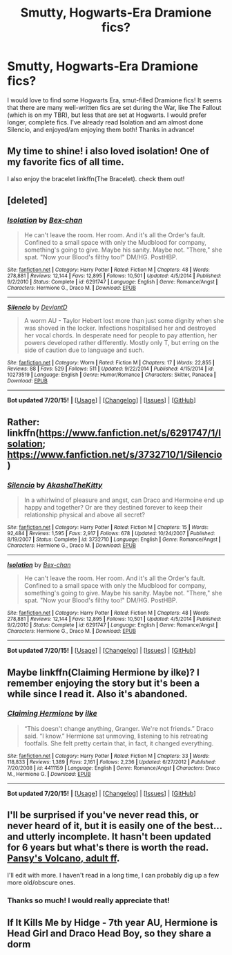 #+TITLE: Smutty, Hogwarts-Era Dramione fics?

* Smutty, Hogwarts-Era Dramione fics?
:PROPERTIES:
:Author: confusedetc
:Score: 5
:DateUnix: 1437778213.0
:DateShort: 2015-Jul-25
:FlairText: Request
:END:
I would love to find some Hogwarts Era, smut-filled Dramione fics! It seems that there are many well-written fics are set during the War, like The Fallout (which is on my TBR), but less that are set at Hogwarts. I would prefer longer, complete fics. I've already read Isolation and am almost done Silencio, and enjoyed/am enjoying them both! Thanks in advance!


** My time to shine! i also loved isolation! One of my favorite fics of all time.

I also enjoy the bracelet linkffn(The Bracelet). check them out!
:PROPERTIES:
:Author: Frozen__waffles
:Score: 2
:DateUnix: 1437806366.0
:DateShort: 2015-Jul-25
:END:


** [deleted]
:PROPERTIES:
:Score: 1
:DateUnix: 1437782554.0
:DateShort: 2015-Jul-25
:END:

*** [[http://www.fanfiction.net/s/6291747/1/][*/Isolation/*]] by [[https://www.fanfiction.net/u/491287/Bex-chan][/Bex-chan/]]

#+begin_quote
  He can't leave the room. Her room. And it's all the Order's fault. Confined to a small space with only the Mudblood for company, something's going to give. Maybe his sanity. Maybe not. "There," she spat. "Now your Blood's filthy too!" DM/HG. PostHBP.
#+end_quote

^{/Site/: [[http://www.fanfiction.net/][fanfiction.net]] *|* /Category/: Harry Potter *|* /Rated/: Fiction M *|* /Chapters/: 48 *|* /Words/: 278,881 *|* /Reviews/: 12,144 *|* /Favs/: 12,895 *|* /Follows/: 10,501 *|* /Updated/: 4/5/2014 *|* /Published/: 9/2/2010 *|* /Status/: Complete *|* /id/: 6291747 *|* /Language/: English *|* /Genre/: Romance/Angst *|* /Characters/: Hermione G., Draco M. *|* /Download/: [[http://ficsave.com/?story_url=https://www.fanfiction.net/s/6291747/1/Isolation&format=epub&auto_download=yes][EPUB]]}

--------------

[[http://www.fanfiction.net/s/10273519/1/][*/Silencio/*]] by [[https://www.fanfiction.net/u/5663869/DeviantD][/DeviantD/]]

#+begin_quote
  A worm AU - Taylor Hebert lost more than just some dignity when she was shoved in the locker. Infections hospitalised her and destroyed her vocal chords. In desperate need for people to pay attention, her powers developed rather differently. Mostly only T, but erring on the side of caution due to language and such.
#+end_quote

^{/Site/: [[http://www.fanfiction.net/][fanfiction.net]] *|* /Category/: Worm *|* /Rated/: Fiction M *|* /Chapters/: 17 *|* /Words/: 22,855 *|* /Reviews/: 88 *|* /Favs/: 529 *|* /Follows/: 511 *|* /Updated/: 9/22/2014 *|* /Published/: 4/15/2014 *|* /id/: 10273519 *|* /Language/: English *|* /Genre/: Humor/Romance *|* /Characters/: Skitter, Panacea *|* /Download/: [[http://ficsave.com/?story_url=https://www.fanfiction.net/s/10273519/1/Silencio&format=epub&auto_download=yes][EPUB]]}

--------------

*Bot updated 7/20/15!* *|* [[[https://github.com/tusing/reddit-ffn-bot/wiki/Usage][Usage]]] | [[[https://github.com/tusing/reddit-ffn-bot/wiki/Changelog][Changelog]]] | [[[https://github.com/tusing/reddit-ffn-bot/issues/][Issues]]] | [[[https://github.com/tusing/reddit-ffn-bot/][GitHub]]]
:PROPERTIES:
:Author: FanfictionBot
:Score: 2
:DateUnix: 1437782635.0
:DateShort: 2015-Jul-25
:END:


** Rather: linkffn([[https://www.fanfiction.net/s/6291747/1/Isolation]]; [[https://www.fanfiction.net/s/3732710/1/Silencio]])
:PROPERTIES:
:Score: 1
:DateUnix: 1437782619.0
:DateShort: 2015-Jul-25
:END:

*** [[http://www.fanfiction.net/s/3732710/1/][*/Silencio/*]] by [[https://www.fanfiction.net/u/1353450/AkashaTheKitty][/AkashaTheKitty/]]

#+begin_quote
  In a whirlwind of pleasure and angst, can Draco and Hermoine end up happy and together? Or are they destined forever to keep their relationship physical and above all secret?
#+end_quote

^{/Site/: [[http://www.fanfiction.net/][fanfiction.net]] *|* /Category/: Harry Potter *|* /Rated/: Fiction M *|* /Chapters/: 15 *|* /Words/: 92,484 *|* /Reviews/: 1,595 *|* /Favs/: 2,917 *|* /Follows/: 678 *|* /Updated/: 10/24/2007 *|* /Published/: 8/19/2007 *|* /Status/: Complete *|* /id/: 3732710 *|* /Language/: English *|* /Genre/: Romance/Angst *|* /Characters/: Hermione G., Draco M. *|* /Download/: [[http://ficsave.com/?story_url=https://www.fanfiction.net/s/3732710/1/Silencio&format=epub&auto_download=yes][EPUB]]}

--------------

[[http://www.fanfiction.net/s/6291747/1/][*/Isolation/*]] by [[https://www.fanfiction.net/u/491287/Bex-chan][/Bex-chan/]]

#+begin_quote
  He can't leave the room. Her room. And it's all the Order's fault. Confined to a small space with only the Mudblood for company, something's going to give. Maybe his sanity. Maybe not. "There," she spat. "Now your Blood's filthy too!" DM/HG. PostHBP.
#+end_quote

^{/Site/: [[http://www.fanfiction.net/][fanfiction.net]] *|* /Category/: Harry Potter *|* /Rated/: Fiction M *|* /Chapters/: 48 *|* /Words/: 278,881 *|* /Reviews/: 12,144 *|* /Favs/: 12,895 *|* /Follows/: 10,501 *|* /Updated/: 4/5/2014 *|* /Published/: 9/2/2010 *|* /Status/: Complete *|* /id/: 6291747 *|* /Language/: English *|* /Genre/: Romance/Angst *|* /Characters/: Hermione G., Draco M. *|* /Download/: [[http://ficsave.com/?story_url=https://www.fanfiction.net/s/6291747/1/Isolation&format=epub&auto_download=yes][EPUB]]}

--------------

*Bot updated 7/20/15!* *|* [[[https://github.com/tusing/reddit-ffn-bot/wiki/Usage][Usage]]] | [[[https://github.com/tusing/reddit-ffn-bot/wiki/Changelog][Changelog]]] | [[[https://github.com/tusing/reddit-ffn-bot/issues/][Issues]]] | [[[https://github.com/tusing/reddit-ffn-bot/][GitHub]]]
:PROPERTIES:
:Author: FanfictionBot
:Score: 1
:DateUnix: 1437782793.0
:DateShort: 2015-Jul-25
:END:


** Maybe linkffn(Claiming Hermione by ilke)? I remember enjoying the story but it's been a while since I read it. Also it's abandoned.
:PROPERTIES:
:Author: Dimplz
:Score: 1
:DateUnix: 1437798397.0
:DateShort: 2015-Jul-25
:END:

*** [[http://www.fanfiction.net/s/4411159/1/][*/Claiming Hermione/*]] by [[https://www.fanfiction.net/u/1639204/ilke][/ilke/]]

#+begin_quote
  “This doesn't change anything, Granger. We're not friends.” Draco said. “I know.” Hermione sat unmoving, listening to his retreating footfalls. She felt pretty certain that, in fact, it changed everything.
#+end_quote

^{/Site/: [[http://www.fanfiction.net/][fanfiction.net]] *|* /Category/: Harry Potter *|* /Rated/: Fiction M *|* /Chapters/: 33 *|* /Words/: 118,833 *|* /Reviews/: 1,389 *|* /Favs/: 2,161 *|* /Follows/: 2,236 *|* /Updated/: 6/27/2012 *|* /Published/: 7/20/2008 *|* /id/: 4411159 *|* /Language/: English *|* /Genre/: Romance/Angst *|* /Characters/: Draco M., Hermione G. *|* /Download/: [[http://ficsave.com/?story_url=https://www.fanfiction.net/s/4411159/1/Claiming-Hermione&format=epub&auto_download=yes][EPUB]]}

--------------

*Bot updated 7/20/15!* *|* [[[https://github.com/tusing/reddit-ffn-bot/wiki/Usage][Usage]]] | [[[https://github.com/tusing/reddit-ffn-bot/wiki/Changelog][Changelog]]] | [[[https://github.com/tusing/reddit-ffn-bot/issues/][Issues]]] | [[[https://github.com/tusing/reddit-ffn-bot/][GitHub]]]
:PROPERTIES:
:Author: FanfictionBot
:Score: 1
:DateUnix: 1437798474.0
:DateShort: 2015-Jul-25
:END:


** I'll be surprised if you've never read this, or never heard of it, but it is easily one of the best... and utterly incomplete. It hasn't been updated for 6 years but what's there is worth the read. [[http://hp.adultfanfiction.net/story.php?no=544171043][Pansy's Volcano, adult ff]].

I'll edit with more. I haven't read in a long time, I can probably dig up a few more old/obscure ones.
:PROPERTIES:
:Author: Dropoffs
:Score: 1
:DateUnix: 1438130659.0
:DateShort: 2015-Jul-29
:END:

*** Thanks so much! I would really appreciate that!
:PROPERTIES:
:Author: confusedetc
:Score: 1
:DateUnix: 1438650152.0
:DateShort: 2015-Aug-04
:END:


** If It Kills Me by Hidge - 7th year AU, Hermione is Head Girl and Draco Head Boy, so they share a dorm
:PROPERTIES:
:Author: soulofmind
:Score: 1
:DateUnix: 1441390535.0
:DateShort: 2015-Sep-04
:END:
